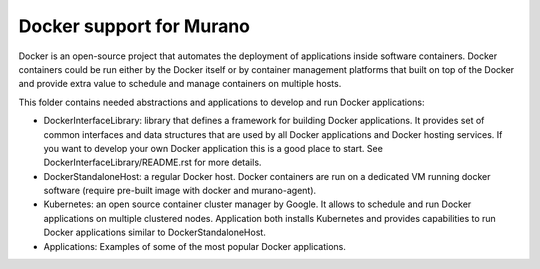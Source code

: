 Docker support for Murano
=========================

Docker is an open-source project that automates the deployment of applications
inside software containers. Docker containers could be run either by the
Docker itself or by container management platforms that built on top of the
Docker and provide extra value to schedule and manage containers on multiple
hosts.


This folder contains needed abstractions and applications to develop and
run Docker applications:

* DockerInterfaceLibrary: library that defines a framework for building Docker
  applications. It provides set of common interfaces and data structures
  that are used by all Docker applications and Docker hosting services.
  If you want to develop your own Docker application this is a good place to
  start. See DockerInterfaceLibrary/README.rst for more details.

* DockerStandaloneHost: a regular Docker host. Docker containers are run on
  a dedicated VM running docker software (require pre-built image with
  docker and murano-agent).

* Kubernetes: an open source container cluster manager by Google. It allows
  to schedule and run Docker applications on multiple clustered nodes.
  Application both installs Kubernetes and provides capabilities to run
  Docker applications similar to DockerStandaloneHost.

* Applications: Examples of some of the most popular Docker applications.
